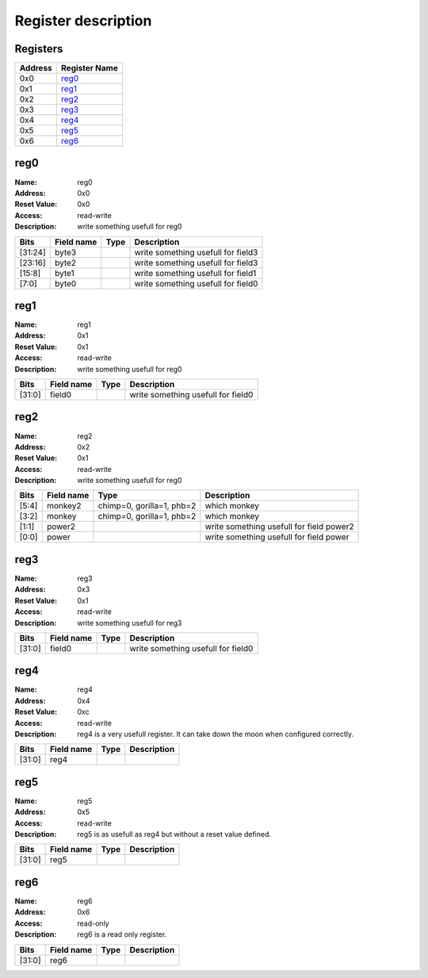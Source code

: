 ====================
Register description
====================

Registers
---------

+------------+---------------+
|Address     |Register Name  +
+============+===============+
|0x0         |reg0_          +
+------------+---------------+
|0x1         |reg1_          +
+------------+---------------+
|0x2         |reg2_          +
+------------+---------------+
|0x3         |reg3_          +
+------------+---------------+
|0x4         |reg4_          +
+------------+---------------+
|0x5         |reg5_          +
+------------+---------------+
|0x6         |reg6_          +
+------------+---------------+

reg0
----

:Name:        reg0

:Address:     0x0

:Reset Value: 0x0

:Access: read-write
:Description: write something usefull for reg0

+------------+---------------+----------+--------------------+
|Bits        |Field name     |Type      |Description         +
+============+===============+==========+====================+
|[31:24]     |byte3          |          |write something     +
|            |               |          |usefull for field3  +
+------------+---------------+----------+--------------------+
|[23:16]     |byte2          |          |write something     +
|            |               |          |usefull for field3  +
+------------+---------------+----------+--------------------+
|[15:8]      |byte1          |          |write something     +
|            |               |          |usefull for field1  +
+------------+---------------+----------+--------------------+
|[7:0]       |byte0          |          |write something     +
|            |               |          |usefull for field0  +
+------------+---------------+----------+--------------------+

reg1
----

:Name:        reg1

:Address:     0x1

:Reset Value: 0x1

:Access: read-write
:Description: write something usefull for reg0

+------------+---------------+----------+--------------------+
|Bits        |Field name     |Type      |Description         +
+============+===============+==========+====================+
|[31:0]      |field0         |          |write something     +
|            |               |          |usefull for field0  +
+------------+---------------+----------+--------------------+

reg2
----

:Name:        reg2

:Address:     0x2

:Reset Value: 0x1

:Access: read-write
:Description: write something usefull for reg0

+------------+---------------+----------+--------------------+
|Bits        |Field name     |Type      |Description         +
+============+===============+==========+====================+
|[5:4]       |monkey2        |chimp=0,  |which monkey        +
|            |               |gorilla=1,|                    +
|            |               |phb=2     |                    +
+------------+---------------+----------+--------------------+
|[3:2]       |monkey         |chimp=0,  |which monkey        +
|            |               |gorilla=1,|                    +
|            |               |phb=2     |                    +
+------------+---------------+----------+--------------------+
|[1:1]       |power2         |          |write something     +
|            |               |          |usefull for field   +
|            |               |          |power2              +
+------------+---------------+----------+--------------------+
|[0:0]       |power          |          |write something     +
|            |               |          |usefull for field   +
|            |               |          |power               +
+------------+---------------+----------+--------------------+

reg3
----

:Name:        reg3

:Address:     0x3

:Reset Value: 0x1

:Access: read-write
:Description: write something usefull for reg3

+------------+---------------+----------+--------------------+
|Bits        |Field name     |Type      |Description         +
+============+===============+==========+====================+
|[31:0]      |field0         |          |write something     +
|            |               |          |usefull for field0  +
+------------+---------------+----------+--------------------+

reg4
----

:Name:        reg4

:Address:     0x4

:Reset Value: 0xc

:Access: read-write
:Description: reg4 is a very usefull register. It can take down the moon when configured correctly.

+------------+---------------+----------+--------------------+
|Bits        |Field name     |Type      |Description         +
+============+===============+==========+====================+
|[31:0]      |reg4           |          |                    +
+------------+---------------+----------+--------------------+

reg5
----

:Name:        reg5

:Address:     0x5

:Access: read-write
:Description: reg5 is as usefull as reg4 but without a reset value defined.

+------------+---------------+----------+--------------------+
|Bits        |Field name     |Type      |Description         +
+============+===============+==========+====================+
|[31:0]      |reg5           |          |                    +
+------------+---------------+----------+--------------------+

reg6
----

:Name:        reg6

:Address:     0x6

:Access: read-only
:Description: reg6 is a read only register.

+------------+---------------+----------+--------------------+
|Bits        |Field name     |Type      |Description         +
+============+===============+==========+====================+
|[31:0]      |reg6           |          |                    +
+------------+---------------+----------+--------------------+

